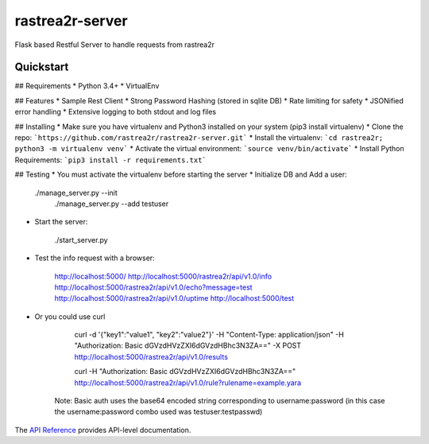 rastrea2r-server
###############

Flask based Restful Server to handle requests from rastrea2r


Quickstart
==========

## Requirements
* Python 3.4+
* VirtualEnv

## Features
* Sample Rest Client
* Strong Password Hashing (stored in sqlite DB)
* Rate limiting for safety
* JSONified error handling
* Extensive logging to both stdout and log files

## Installing
* Make sure you have virtualenv and Python3 installed on your system (pip3 install virtualenv)
* Clone the repo: ```https://github.com/rastrea2r/rastrea2r-server.git```
* Install the virtualenv: ```cd rastrea2r; python3 -m virtualenv venv```
* Activate the virtual environment: ```source venv/bin/activate```
* Install Python Requirements: ```pip3 install -r requirements.txt```

## Testing
* You must activate the virtualenv before starting the server
* Initialize DB and Add a user: 

    ./manage_server.py --init
	./manage_server.py --add testuser 


* Start the server: 

	./start_server.py

* Test the info request with a browser:

	http://localhost:5000/
	http://localhost:5000/rastrea2r/api/v1.0/info
        http://localhost:5000/rastrea2r/api/v1.0/echo?message=test
        http://localhost:5000/rastrea2r/api/v1.0/uptime
        http://localhost:5000/test
    
* Or you could use curl

	curl -d '{"key1":"value1", "key2":"value2"}' -H "Content-Type: application/json" -H "Authorization: Basic dGVzdHVzZXI6dGVzdHBhc3N3ZA==" -X POST http://localhost:5000/rastrea2r/api/v1.0/results

	curl -H "Authorization: Basic dGVzdHVzZXI6dGVzdHBhc3N3ZA=="  http://localhost:5000/rastrea2r/api/v1.0/rule?rulename=example.yara

    Note: Basic auth uses the base64 encoded string corresponding to username:password (in this case the username:password combo used was testuser:testpasswd)

The `API Reference <http://rastrea2r_server.readthedocs.io>`_ provides API-level documentation.
